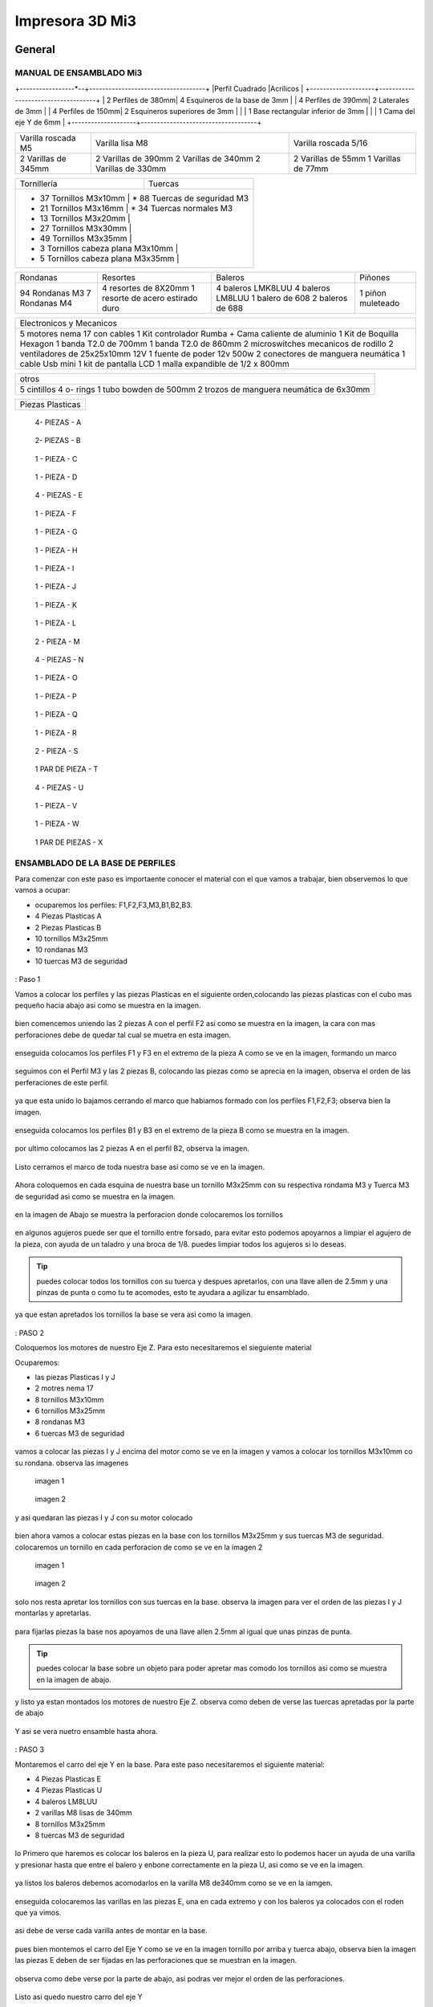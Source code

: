 **********************
Impresora 3D Mi3
**********************

General
==================

MANUAL DE ENSAMBLADO Mi3
-------------------------

+-----------------*--+------------------------------------+
|Perfil Cuadrado     |Acrílicos                           |
+--------------------+------------------------------------+
| 2 Perfiles de 380mm| 4 Esquineros de la base de 3mm     |
| 4 Perfiles de 390mm| 2 Laterales de 3mm                 |
| 4 Perfiles de 150mm| 2 Esquineros superiores de 3mm     |
|                    | 1 Base rectangular inferior de 3mm |
|                    | 1 Cama del eje Y de 6mm            |
+--------------------+------------------------------------+

+--------------------+--------------------+---------------------+
|Varilla roscada M5  | Varilla lisa M8    | Varilla roscada 5/16|
+--------------------+--------------------+---------------------+
|                    | 2 Varillas de 390mm| 2 Varillas de 55mm  |
| 2 Varillas de 345mm| 2 Varillas de 340mm| 1 Varillas de 77mm  |
|                    | 2 Varillas de 330mm|                     |
+--------------------+--------------------+---------------------+

+-------------------------------------+-----------------------------+
|Tornillería                          | Tuercas                     |
+-------------------------------------+-----------------------------+
| * 37 Tornillos M3x10mm              | * 88 Tuercas de seguridad M3|
| * 21 Tornillos M3x16mm              | * 34 Tuercas normales M3    |
| * 13 Tornillos M3x20mm              |                             |
| * 27 Tornillos M3x30mm              |                             |
| * 49 Tornillos M3x35mm              |                             |
| * 3  Tornillos cabeza plana M3x10mm |                             |
| * 5  Tornillos cabeza plana M3x35mm |                             |
+-----------------------------------+-------------------------------+

+--------------+--------------------------------+-----------------+---------+
|Rondanas      |Resortes                        |Baleros          |Piñones  |
+--------------+--------------------------------+-----------------+---------+
|94 Rondanas M3|4 resortes de 8X20mm            |4 baleros LMK8LUU|1 piñon  |
|7 Rondanas M4 |1 resorte de acero estirado duro|4 baleros LM8LUU |muleteado|
|              |                                |1 balero de 608  |         |
|              |                                |2 baleros de 688 |         |
+--------------+--------------------------------+-----------------+---------+

+----------------------------------------------------+
|Electronicos y Mecanicos                            |
+----------------------------------------------------+
|5 motores nema 17 con cables                        |
|1 Kit controlador Rumba + Cama caliente de aluminio |
|1 Kit de Boquilla Hexagon                           |
|1 banda T2.0 de 700mm                               |
|1 banda T2.0 de 860mm                               |
|2 microswitches mecanicos de rodillo                |
|2 ventiladores de 25x25x10mm 12V                    |
|1 fuente de poder  12v 500w                         |
|2 conectores de manguera neumática                  |
|1 cable Usb mini                                    |
|1 kit de pantalla LCD                               |
|1 malla expandible de 1/2 x 800mm                   |
+----------------------------------------------------+

+-----------------------------------------+
|otros                                    |
+-----------------------------------------+
|5 cintillos                              |
|4 o- rings                               |
|1 tubo bowden de 500mm                   |
|2 trozos de manguera neumática de 6x30mm |
+-----------------------------------------+

+----------------+
|Piezas Plasticas|
+----------------+

.. figure:: /imagenes/mi3/check/pp1.png


          4- PIEZAS - A


.. figure:: /imagenes/mi3/check/pp2.png

          2- PIEZAS - B


.. figure:: /imagenes/mi3/check/pp3.png


          1 - PIEZA - C


.. figure:: /imagenes/mi3/check/pp4.png

          1 - PIEZA - D


.. figure:: /imagenes/mi3/check/pp5.png


          4 - PIEZAS - E


.. figure:: /imagenes/mi3/check/pp6.png


          1 -  PIEZA - F


.. figure:: /imagenes/mi3/check/pp7.png

          1 - PIEZA - G


.. figure:: /imagenes/mi3/check/pp8.png


          1 - PIEZA - H


.. figure:: /imagenes/mi3/check/pp9.png


          1 - PIEZA - I


.. figure:: /imagenes/mi3/check/pp10.png


          1 - PIEZA - J


.. figure:: /imagenes/mi3/check/pp11.png


          1 - PIEZA - K


.. figure:: /imagenes/mi3/check/pp12.png


          1 - PIEZA - L


.. figure:: /imagenes/mi3/check/pp13.png


          2 - PIEZA - M


.. figure:: /imagenes/mi3/check/pp14.png


          4 - PIEZAS - N


.. figure:: /imagenes/mi3/check/pp15.png


          1 - PIEZA - O


.. figure:: /imagenes/mi3/check/pp16.png


          1 - PIEZA - P


.. figure:: /imagenes/mi3/check/pp17.png


          1 - PIEZA - Q


.. figure:: /imagenes/mi3/check/pp18.png

          1 - PIEZA - R


.. figure:: /imagenes/mi3/check/pp19.png


          2 - PIEZA - S


.. figure:: /imagenes/mi3/check/pp20.png


          1 PAR DE PIEZA - T


.. figure:: /imagenes/mi3/check/pp21.png


          4 - PIEZAS - U


.. figure:: /imagenes/mi3/check/pp22.png


          1 - PIEZA - V


.. figure:: /imagenes/mi3/check/pp23.png


          1 - PIEZA - W


.. figure:: /imagenes/mi3/check/pp24.png


          1 PAR DE PIEZAS - X

ENSAMBLADO DE LA BASE DE PERFILES
-----------------------------------

Para comenzar con este paso es importaente conocer el material con el que vamos a trabajar, bien observemos lo que vamos a ocupar:

* ocuparemos los perfiles: F1,F2,F3,M3,B1,B2,B3.
* 4 Piezas Plasticas A
* 2 Piezas Plasticas B
* 10 tornillos M3x25mm
* 10 rondanas M3
* 10 tuercas M3 de seguridad

.. figure:: /imagenes/mi3/ensamblado/nmi1.JPG

: Paso 1

Vamos a colocar los perfiles y las piezas Plasticas en el siguiente orden,colocando las piezas plasticas con el cubo mas pequeño hacia abajo asi como se muestra en la imagen.

.. figure:: /imagenes/mi3/ensamblado/nmi2.JPG

bien comencemos uniendo las 2 piezas A con el perfil F2 asi como se muestra en la imagen, la cara con mas perforaciones debe de quedar tal cual se muetra en esta imagen.

.. figure:: /imagenes/mi3/ensamblado/nmi3.JPG

enseguida colocamos los perfiles F1 y F3 en el extremo de la pieza A como se ve en la imagen, formando un marco

.. figure:: /imagenes/mi3/ensamblado/nmi4.JPG

seguimos con el Perfil M3 y las 2 piezas B, colocando las piezas como se aprecia en la imagen, observa el orden de las perferaciones de este perfil.

.. figure:: /imagenes/mi3/ensamblado/nmi5.JPG

ya que esta unido lo bajamos cerrando el marco que habiamos formado con los perfiles F1,F2,F3; observa bien la imagen.

.. figure:: /imagenes/mi3/ensamblado/nmi6.JPG

enseguida colocamos los perfiles B1 y B3 en el extremo de la pieza B como se muestra en la imagen.

.. figure:: /imagenes/mi3/ensamblado/nmi7.JPG

por ultimo colocamos las 2 piezas A en el perfil B2, observa la imagen.

.. figure:: /imagenes/mi3/ensamblado/nmi8.JPG

Listo cerramos el marco de toda nuestra base asi como se ve en la imagen.

.. figure:: /imagenes/mi3/ensamblado/nmi9.JPG

Ahora coloquemos en cada esquina de nuestra base un tornillo M3x25mm con su respectiva rondama M3 y Tuerca M3 de seguridad asi como se muestra en la imagen.

.. figure:: /imagenes/mi3/ensamblado/nmi10.JPG

en la imagen de Abajo se muestra la perforacion donde colocaremos los tornillos

.. figure:: /imagenes/mi3/ensamblado/nmi11.JPG

en algunos agujeros puede ser que el tornillo entre forsado, para evitar esto podemos apoyarnos a limpiar el agujero de la pieza, con ayuda de un taladro y una broca de 1/8.
puedes limpiar todos los agujeros si lo deseas.

.. figure:: /imagenes/mi3/ensamblado/nmi12.JPG

.. tip::
    puedes colocar todos los tornillos con su tuerca y despues apretarlos, con una llave allen de 2.5mm y una pinzas de punta o como tu te acomodes,
    esto te ayudara a agilizar tu ensamblado.

ya que estan apretados los tornillos  la base se vera asi como la imagen.

.. figure:: /imagenes/mi3/ensamblado/nmi13.JPG

: PASO 2

Coloquemos los motores de nuestro Eje Z. Para esto necesitaremos el sieguiente material

Ocuparemos:

* las piezas Plasticas I y J
* 2 motres nema 17
* 8 tornillos M3x10mm
* 6 tornillos M3x25mm
* 8 rondanas M3
* 6 tuercas M3 de seguridad

.. figure:: /imagenes/mi3/ensamblado/nmi14.JPG

vamos a colocar las piezas I y J encima del motor como se ve en la imagen y vamos a colocar los tornillos M3x10mm co su rondana. observa las imagenes

.. figure:: /imagenes/mi3/ensamblado/nmi15.JPG

                imagen 1

.. figure:: /imagenes/mi3/ensamblado/nmi16.JPG

                imagen 2

y asi quedaran las piezas I y J con su motor colocado

.. figure:: /imagenes/mi3/ensamblado/nmi17.JPG

bien ahora vamos a colocar estas piezas en la base con los tornillos M3x25mm y sus tuercas M3 de seguridad.
colocaremos un tornillo en cada perforacion de como se ve en la imagen 2

.. figure:: /imagenes/mi3/ensamblado/nmi18.JPG

                    imagen 1

.. figure:: /imagenes/mi3/ensamblado/nmi19.JPG

                     imagen 2

solo nos resta apretar los tornillos con sus tuercas en la base. observa la imagen para ver el orden de las piezas I y J montarlas y apretarlas.

.. figure:: /imagenes/mi3/ensamblado/nmi20.JPG

para fijarlas piezas  la base nos apoyamos de una llave allen 2.5mm al igual que unas pinzas de punta.

.. figure:: /imagenes/mi3/ensamblado/nmi21.JPG

.. tip::
    puedes colocar la base sobre un objeto para poder apretar mas comodo los tornillos asi como se muestra en la imagen de abajo.

.. figure:: /imagenes/mi3/ensamblado/nmi22.JPG

y listo ya estan montados los motores de nuestro Eje Z. observa como deben de verse las tuercas apretadas por la parte de abajo

.. figure:: /imagenes/mi3/ensamblado/nmi23.JPG

Y asi se vera nuetro ensamble hasta ahora.

.. figure:: /imagenes/mi3/ensamblado/nmi24.JPG

: PASO 3

Montaremos el carro del eje Y en la base. Para este paso necesitaremos el siguiente material:

* 4 Piezas Plasticas E
* 4 Piezas Plasticas U
* 4 baleros LM8LUU
* 2 varillas M8 lisas de 340mm
* 8 tornillos M3x25mm
* 8 tuercas M3 de seguridad

.. figure:: /imagenes/mi3/ensamblado/nmi25.JPG

lo Primero que haremos es colocar los baleros en la pieza U, para realizar esto lo podemos hacer un ayuda de una varilla y presionar hasta que entre el balero y enbone correctamente en la pieza U, asi como se ve en la imagen.

.. figure:: /imagenes/mi3/ensamblado/nmi26.JPG

ya listos los baleros debemos acomodarlos en la varilla M8 de340mm como se ve en la iamgen.

.. figure:: /imagenes/mi3/ensamblado/nmi27.JPG

enseguida colocaremos las varillas en las piezas E, una en cada extremo y con los baleros ya colocados con el roden que ya vimos.

.. figure:: /imagenes/mi3/ensamblado/nmi28.JPG

asi debe de verse cada varilla antes de montar en la base.

.. figure:: /imagenes/mi3/ensamblado/nmi29.JPG

pues bien montemos el carro del Eje Y como se ve en la imagen tornillo por arriba y tuerca abajo, observa bien la imagen las piezas E deben de ser fijadas en las perforaciones que se muestran en la imagen.

.. figure:: /imagenes/mi3/ensamblado/nmi30.JPG

observa como debe verse por la parte de abajo, asi podras ver mejor el orden de las perforaciones.

.. figure:: /imagenes/mi3/ensamblado/nmi32.JPG

Listo asi quedo nuestro carro del eje Y

.. figure:: /imagenes/mi3/ensamblado/nmi31.JPG


Durante el montaje de tu impresora Mi3, haremos referencia a la posición de las piezas siguiendo este esquema para colocarlas correctamente.


Además, se identificará cada perfil de la forma siguiente.



.. figure:: /imagenes/mi3/i2.png




PARTE UNO ENSAMBLADO DE LA ESTRUCTURA
---------------------------------------


+----------------+
|Paso 1          |
+----------------+


material que se ocuṕara en el preceso.


* 16 tornillos M3x25mm
* 16 tuercas M3 de seguridad
* 16 rondanas M3
* 6 perfiles de aluminio de 20x20x380mm (F2,M1,M2,M3,M4 y B2.)
* 4 perfiles de Aluminio de 20x20x150mm (F1,F3,B1,B3.)
* 4 piezas PLasticas A
* 2 piezas plasticas B
* 1 pieza plastica c1
* 1 pieza plastica C2



.. figure:: /imagenes/mi3/i4.png


Para el ensamble de la estructura de tú impresora Mi3 primero se procede a
preparar las piezas impresas que la componen, mediante una lima se limpian las
imperfecciones que puedan contener.




El siguiente procedimiento es ensamblar la base, por lo cual se unirán los perfiles
F2, F3, B3, B2, B1, F1 y M3 con las uniones plásticas en el siguiente orden.
Comenzamos con ensamblar las uniones plásticas centrales en el perfil M3.



.. figure:: /imagenes/mi3/i5.png



Teniendo la precaución de que la parte más pequeña de la unión plástica central
quede hacia abajo y las perforaciones del perfil orientadas hacia arriba.


.. figure:: /imagenes/mi3/i6.png
                        :width: 500px


.. figure:: /imagenes/mi3/i7.png
                       :width: 500px


.. figure:: /imagenes/mi3/i8.png
                         :width: 500px


En caso de que surja dificultad al momento de ensamblar la pieza plástica con su
respectivo perfil se puede apoyar como se muestra a continuación para aplicar
presión hacia abajo, en caso de requerirlo se puede auxiliar en dar pequeños
golpes en la parte superior del perfil, de preferencia con un martillo de goma.
(imagen 3)



.. figure:: /imagenes/mi3/i9.png
                :width: 1000px


Se mete la pieza en el perfil hasta que tope, y además que los orificios del perfil
tanto como el de la pieza plástica coincidan.



.. figure:: /imagenes/mi3/i10.png
                    :width: 1000px



Se hace esto en ambos lados del perfil M3 dejando por el momento este
ensamble.



.. figure:: /imagenes/mi3/i11.png
                  :width: 1000px




Después se procede a ensamblar las uniones de las esquinas en el perfil F2


.. figure:: /imagenes/mi3/i12.png
                  :width: 1000px



Teniendo la precaución de que la parte más pequeña de la unión plástica de la
esquina quede hacia abajo y el lado con mayor número de perforaciones en el
perfil queden orientadas hacia arriba.


.. figure:: /imagenes/mi3/i13.png
                  :width: 1000px




Después se unen los perfiles F1 y F3 al ensamble anterior tomando en cuenta que
el perfil F1 debe quedar al lado derecho y en consecuente el perfil F3 en el
izquierdo, esto basándose en el sistema de referencia mostrado al comienzo.


.. figure:: /imagenes/mi3/i14.png
                  :width: 1000px



.. NOTE::
   Cuidando que al ensamblar el perfil se debe observar que el lado que solo
   contenga una perforación será orientado hacia arriba.





.. figure:: /imagenes/mi3/i15.png


Se realiza el paso anterior en ambos lados del perfil F2.



.. figure:: /imagenes/mi3/i16.png
                  :width: 1000px


Resultando un ensamble de arco como se muestra a continuación.


.. figure:: /imagenes/mi3/i17.png
                  :width: 1000px


Siguiendo los pasos anteriores toca realizar el ensamble con los perfiles B1, B2 y
B3.


.. figure:: /imagenes/mi3/i18.png
                  :width: 1000px


.. figure:: /imagenes/mi3/i19.png
                      :width: 500px


.. figure:: /imagenes/mi3/i20.png
                        :width: 500px


.. figure:: /imagenes/mi3/i21.png
                        :width: 500px


.. figure:: /imagenes/mi3/i22.png
                        :width: 500px


Obtenido dos ensambles de arco similares.


.. figure:: /imagenes/mi3/i23.png
                  :width: 1000px


Después se procede a unir estos ensambles resultantes con el primer armado del
perfil M3 que se realizó al principio.


.. figure:: /imagenes/mi3/i24.png
                  :width: 1000px


Al unir los ensambles con la unión central plástica, se debe tener cuidado que la
parte más pequeña quede hacia abajo en ambos lados de los ensambles.


.. figure:: /imagenes/mi3/i25.png
                  :width: 1000px


Al unir los arcos al perfil central se debe observar que los perfiles a unir deben
tener la cara con dos perforaciones con vista a los laterales, y uno de ellos debe
coincidir con el orificio de la unión central.


.. figure:: /imagenes/mi3/i26.png
                      :width: 500px


.. figure:: /imagenes/mi3/i27.png
                        :width: 500px

Algunos casos será necesario aplicar una fuerza relativamente grande para poder
juntar a tope los dos elementos a unir.



.. figure:: /imagenes/mi3/i28.png
                  :width: 500px


Aquí se muestra terminada la base de perfiles de la estructura de la impresora.


.. figure:: /imagenes/mi3/i29.png
                  :width: 500px


Ahora se procede a ensamblar el soporte superior de la estructura usando los
perfiles Mi1, M2 y M4 quedando el armado respectivamente derecha, superior e
izquierda; y uniéndolos con los soportes superiores plásticos.


.. figure:: /imagenes/mi3/i30.png
                  :width: 500px

Acoplando en primera instancia los perfiles laterales M1 y M4 en las uniones
superiores plásticas.


.. figure:: /imagenes/mi3/i31.png
                  :width: 500px


.. figure:: /imagenes/mi3/i32.png
                  :width: 500px


Y después se acoplará el perfil superior central M2 a los ensambles anteriores.


.. figure:: /imagenes/mi3/i33.png
                  :width: 500px


.. figure:: /imagenes/mi3/i34.png
                 :width: 500px

Cuidando que los oficios de los perfiles coincidan con los de las uniones
superiores.


.. figure:: /imagenes/mi3/i35.png
                 :width: 500px

Además, en base al sistema de referencia, las bases que tienen las uniones
superiores deben de quedar orientadas hacia la parte posterior de la impresora.


.. figure:: /imagenes/mi3/i36.png
                 :width: 500px


.. NOTE::
   Los perfiles M1 y M4 deben estar orientados con el mayor número de
   perforaciones hacia los laterales derecha e izquierda basándose al sistema de
   referencia.



.. figure:: /imagenes/mi3/i37.png
                 :width: 500px


Una vez se tenga armado el arco superior, se procede a ensamblarlo en la parte
central de la base de perfiles.


.. figure:: /imagenes/mi3/i38.png
                 :width: 500px


Cuidado que las bases superiores quedan hacia la parte posterior de la estructura
ensamblada.


.. figure:: /imagenes/mi3/i39.png
                 :width: 500px


Una vez ensamblada, se procede a atornillar los perfiles con las uniones plásticas
usando tornillos M3X25 con sus respectivas tuercas de seguridad y rondanas.


.. figure:: /imagenes/mi3/i40.png
                 :width: 500px


Para apretar la tornillería se recomienda usar desarmador y pinzas de punta y/o
mecánicas.


.. figure:: /imagenes/mi3/i41.png
                 :width: 500px

En la parte inferior de la estructura solo se atornillará por el momento en donde se
indica en la imagen siguiente.


.. figure:: /imagenes/mi3/i42.png
                 :width: 500px


De la parte central solo se atornillará con los dos tornillos que se muestran a
continuación por ambos lados.


.. figure:: /imagenes/mi3/i43.png
                 :width: 500px


.. figure:: /imagenes/mi3/i44.png
                :width: 500px



Mientras que en las esquinas se atornillara como se muestra a continuación.


.. figure:: /imagenes/mi3/i45.png
                      :width: 500px


.. figure:: /imagenes/mi3/i46.png
                        :width: 500px


.. figure:: /imagenes/mi3/i47.png
                      :width: 500px


.. figure:: /imagenes/mi3/i48.png
                        :width: 500px


En la parte superior de la estructura, por el momento solamente será atornillado el
perfil M2 en ambos lados como se muestra a continuación.


.. figure:: /imagenes/mi3/i49.png
                   :width: 500px


Dejando libre el orificio inferior.


.. figure:: /imagenes/mi3/i50.png
                   :width: 500px


Finalizando el ensamblaje de la estructura resultando como se aprecia en la
siguiente imagen.


.. figure:: /imagenes/mi3/i51.png
                   :width: 2000px



+------+
|PASO 2|
+------+


ENSAMBLADO DEL EJE Y.
----------------------


.. figure:: /imagenes/mi3/i52.png


Material que se ocuprá en el Proceso


* 11 tornillos M3x30mm
* 8 tornillos M3x20mm
* 4 tornillos M3x25mm
* 4 tornillos M3x10mm
* 2 tornillos cabeza plana M3x10mm
* 4 tornillos cabeza plana M3x35mm
* 27 tuercas M3 de seguridad
* 2 tuercas M3
* 2 tuercas 5/16
* 27 rondanas M3
* 4 piezas plasticas D
* 1 pieza plastica E
* 1 pieza Plastica F
* 4 piezas plasticas K
* 1 pieza plastica I
* 2 piezas plasticas j
* 1 pieza plastica Q
* 1 motor nema + cable
* 1 polea gt2
* 1 balero 608
* 4 baleros LM8LUU
* 1 cama caliente MK3
* 1 banda T2 de 86mm
* 2 varillas M8x 390mm
* 4 resortes de 6.5x15mm




.. figure:: /imagenes/mi3/i53.png
                   :width: 2000px


En este paso el siguiente procedimiento es ensamblar el eje Y, el cual consta de la
cama caliente donde se va depositando el material fundido y se forma la pieza a
imprimir.
Para comenzar, se preparan los carros que mueven la cama, lo cual es empotrar
el cojinete lineal LM8LUU en su respectiva base plástica, para ello nos
ayudaremos de la varilla del eje Y que usaremos también más adelante.



.. figure:: /imagenes/mi3/i54.png
                   :width: 2000px


Tomamos la varilla para alinear el cojinete y con los pulgares lo presionamos para
empotrarlo en la base.

.. figure:: /imagenes/mi3/i55.png
                   :width: 2000px

Una vez fijo el cojinete en la base nos asegurándonos que también quede lo más
lineal y derecho posible.



.. figure:: /imagenes/mi3/i56.png
              :width: 2000px


.. figure:: /imagenes/mi3/i57.png
                :width: 2000px

Realizando este mismo procedimiento para los cuatro carros que componen la
base de la cama caliente.



.. figure:: /imagenes/mi3/i58.png
                :width: 2000px

Ahora tomamos la base acrílica de la cama caliente, y si aún tiene la calcomanía
protectora se procede a quitársela.


.. figure:: /imagenes/mi3/i59.png
                :width: 2000px


Una vez preparados los carros de la base, se procede a fijarlos en el acrílico.


.. figure:: /imagenes/mi3/i60.png
                :width: 2000px


Haciendo coincidir los orificios de los carros con las perforaciones de la base
acrílica.


.. figure:: /imagenes/mi3/i61.png
                :width: 2000px


Luego se les coloca sus tornillos M3X20 con sus respectivas tuerca y rondanas
M3.


.. figure:: /imagenes/mi3/i62.png
                :width: 2000px


Dejando los carros por el momento flojos.


.. figure:: /imagenes/mi3/i63.png
                :width: 2000px


Cuando se pongan los carros, asegurarse que la parte curva de las piezas
plásticas se orienten hacia el centro, dejando la cara plana hacia afuera.
Una vez hecho esto se inserta una varilla del eje Y como se muestra, asegurándose de que
se deslice libremente.


.. figure:: /imagenes/mi3/i64.png
                :width: 2000px

Cuando se asegure de que la varilla no se atora y se deslice fácil, se aprietan los
tornillos para fijar los carros permanentemente.


.. figure:: /imagenes/mi3/i65.png
                :width: 2000px


En caso de observar que la varilla no se desliza adecuadamente se afloja de
nuevo solo un tornillo por carro y se acomodan hasta cumplir con el objetivo, una
vez hecho se aprietan de nuevo. Se repiten estos pasos para los otros carros
sobrantes.



.. figure:: /imagenes/mi3/i66.png
                :width: 2000px

Una vez estén fijos todos los carros, se monta la base central la cual sujeta la
banda del eje Y.


.. figure:: /imagenes/mi3/i67.png
                :width: 2000px


Primero se insertan los tornillos M3X25 con sus rondanas M3 en las prensas de la
banda.


.. figure:: /imagenes/mi3/i68.png
                :width: 2000px

Luego se coloca un extremo de la banda entre la prensa y la base.


.. figure:: /imagenes/mi3/i69.png
                :width: 2000px


Y se inserta el ensamble en la base acrílica guiándose por los orificios.


.. figure:: /imagenes/mi3/i70.png
                :width: 2000px


Se roscan las tuercas de seguridad M3 al otro lado de la base acrílica.


.. figure:: /imagenes/mi3/i71.png
                :width: 2000px


Por el momento solo se pondrá solo una prensa.


.. figure:: /imagenes/mi3/i72.png
                :width: 2000px


Y se aprietan los tornillos para fijar el ensamble de la banda y prensarla entre la
prensa y la base.


.. figure:: /imagenes/mi3/i73.png
                :width: 2000px


Ahora se ensamblarán las bases que sostienen todo el sistema del eje Y de la
cama caliente.


.. figure:: /imagenes/mi3/i74.png
                :width: 2000px


Primero se ubicarán dos de las bases en el perfil F2, observando que se dejó un
orificio a los laterales y cuatro en el centro, además de que las bases están
orientadas con el agujero de las varillas hacia uno, viendo la impresora desde la
parte posterior de la impresora guiándonos por el sistema de referencia.


.. figure:: /imagenes/mi3/i75.png
                :width: 2000px


A continuación, se puede observar con más detalle el sentido que deben tener las
bases.


.. figure:: /imagenes/mi3/i76.png
                :width: 2000px


Cuando se tenga bien confirmada la posición y orientación de las bases en el perfil
F2, se atornillarán al mismo con tornillos M3X30 y sus respectivas rondanas M3,
por lo que se recomienda “acostar” las estructura quedando el perfil verticalmente,
esto para facilitar el proceso.


.. figure:: /imagenes/mi3/i77.png
                :width: 2000px


Por el momento solo se atornillarán dos bases, dejando las otras dos para un paso
más adelante.


.. figure:: /imagenes/mi3/i78.png
                :width: 2000px


Ahora se reúnen los componentes del tensor para la banda del eje Y.


.. figure:: /imagenes/mi3/i79.png
                :width: 2000px


Comenzando por preparar el tensor de banda, con unas pinzas se agarra una
tuerca M3 de una de sus esquinas y se posiciona en una de las hendiduras que
tiene la pieza cuidando que dos de las caras laterales planas de la tuerca entren
paralelas a la pieza.


.. figure:: /imagenes/mi3/i80.png
                :width: 2000px


Una vez que empiece a entrar.


.. figure:: /imagenes/mi3/i81.png
                :width: 2000px


Con la punta de las pinzas se presiona la tuerca hasta que entre por completo.


.. figure:: /imagenes/mi3/i82.png
                :width: 2000px

.. figure:: /imagenes/mi3/i83.png
                :width: 2000px


En caso de ser necesario, con un clemero se acomoda la tuerca dándole
pequeños golpecitos para lograr que los orificios coincidan.


.. figure:: /imagenes/mi3/i84.png
                :width: 2000px


.. figure:: /imagenes/mi3/i85.png
                :width: 2000px

Ahora se toma la base del tensor, la cual sostiene la pieza tensora, el cojinete, el
eje y la respectiva banda.


.. figure:: /imagenes/mi3/i86.png
                :width: 2000px


Y se monta el tensor sobre la base.


.. figure:: /imagenes/mi3/i87.png
                :width: 2000px


Ahora se inserta el eje roscado sin atravesar las dos piezas, solo llegado hasta
donde se muestra.


.. figure:: /imagenes/mi3/i88.png
                :width: 2000px


Se toma el cojinete y se inserta entre las piezas plásticas.


.. figure:: /imagenes/mi3/i89.png
                :width: 2000px


Y se atraviesa todo el conjunto con el eje roscado.


.. figure:: /imagenes/mi3/i90.png
                :width: 2000px


Observando que el achaflanado (cara inclinada) del tensor quede hacia arriba
como se indica.


.. figure:: /imagenes/mi3/i91.png
                :width: 2000px


Enseguida se insertan los tornillos M3X10 de cara plana en los orificios del tensor
y solamente se allegan sin apretar. Estos tornillos son los que nos ayudaran a
tensar la banda del eje Y cuando sea necesario.


.. figure:: /imagenes/mi3/i92.png
                :width: 2000px


Después se monta sobre el perfil F2 ubicándolo en las dos perforaciones del
centro y se procede a atornillar.


.. figure:: /imagenes/mi3/i93.png
                :width: 2000px


Para atornillar el sistema del tensor para la banda del eje Y, es recomendable
mover hacia un lado el eje roscado sin sacarlo completamente, quedando su cara
lateral al ras del tensor.


.. figure:: /imagenes/mi3/i94.png
                :width: 2000px


Para así poder colocar el tornillo M3X30 con sus rondanas M3 con facilidad y
poder apretarlo con las herramientas indicadas.


.. figure:: /imagenes/mi3/i95.png
                :width: 2000px


Realizando este paso para ambos tornillos y finalizando con regresar al eje
roscado a su posición original.


.. figure:: /imagenes/mi3/i96.png
                :width: 2000px

Una vez estén las bases y el tensor fijos en el perfil F2, se procede a colocar la
base de la cama.


.. figure:: /imagenes/mi3/i97.png
                :width: 2000px


Para este paso, se toman las dos bases restantes que anteriormente no se habían
usado y se les inserta la varilla del eje Y a cada uno.


.. figure:: /imagenes/mi3/i98.png
                :width: 2000px


Una vez que cada varilla tenga su respectiva base, se deslizaran en los carros de
la base acrílica.


.. figure:: /imagenes/mi3/i99.png
                :width: 2000px

.. figure:: /imagenes/mi3/i100.png
                :width: 2000px

Cuando ambas varillas estén colocadas, se girará la base 180°, con los pulgares
detendremos el acrílico y con los dedos sobrantes, las varillas para que ningún
elemento se deslice al momento de trasladar el sistema.


.. figure:: /imagenes/mi3/i101.png
                :width: 2000px


Se procederá a colocar el sistema de la cama en la estructura, de tal forma que los
extremos de las varillas que no tienen bases entren en las que ya estén fijas, y las
bases que no están atornilladas se ubiquen en sus respectivos orificios del perfil
B2.


.. figure:: /imagenes/mi3/i102.png
                :width: 2000px


Inserción de las varillas en las bases ya previamente fijas.


.. figure:: /imagenes/mi3/i103.png
                :width: 2000px


Se ubican las bases que no se habían atornillado en sus respectivos orificios.


.. figure:: /imagenes/mi3/i104.png
                :width: 2000px


Cuando las bases del perfil B2 estén ubicadas correctamente, se procede a
atornillarlas con tornillos M3X30 y sus rondanas M3, fijando definitivamente la
base de la cama cliente con tuerca de seguridad M3.


.. figure:: /imagenes/mi3/i105.png
                :width: 2000px


Ahora se toma el extremo de la banda que no está fijo a la base, y se pasa por la
parte superior del cojinete ubicado en el tensor.


.. figure:: /imagenes/mi3/i106.png
                :width: 2000px


Y de nuevo se inserta por la parte inferior, de tal forma que la banda este
“abrazando” al cojinete.


.. figure:: /imagenes/mi3/i107.png
                :width: 2000px


Por ahora se deja el extremo de la banda libre, y se empieza a preparar el motor
que moverá el eje Y.


.. figure:: /imagenes/mi3/i108.png
                :width: 2000px

Para ello se colocará el motor con su conexión hacia la lateral izquierda viéndolo
desde el eje, como se muestra.


.. figure:: /imagenes/mi3/i109.png
                :width: 2000px


Y se le montara la base que lo mantiene fijo en el perfil B2.


.. figure:: /imagenes/mi3/i110.png
                :width: 2000px


Se atornilla con tornillos M3X10 la base en el motor.


.. figure:: /imagenes/mi3/i111.png
                :width: 2000px


Y en el orificio que tiene en el soporte izquierdo se le coloca una tuerca de
seguridad.


.. figure:: /imagenes/mi3/i112.png
                :width: 2000px


Ayudándonos de las pinzas para presionar la tuerca.


.. figure:: /imagenes/mi3/i113.png
                :width: 2000px

Y empotrarla de manera correcta.


.. figure:: /imagenes/mi3/i114.png
                :width: 2000px


Ahora se monta el conjunto sobre el perfil B2, insertándole un tornillo M3X30 y su
rondana M3.


.. figure:: /imagenes/mi3/i115.png
                :width: 2000px


Se atornilla la base que sostiene al motor y se aprieta hasta que no se mueva.


.. figure:: /imagenes/mi3/i116.png
                :width: 2000px


Una vez fijo el motor del eje Y, se le acopla una polea para mover la banda,
teniendo en cuenta que uno de los opresores debe quedar sobre la cara pana del
eje del motor, y luego se aprietan ambos opresores.


.. figure:: /imagenes/mi3/i117.png
                :width: 2000px


.. figure:: /imagenes/mi3/i118.png
                :width: 2000px


Ahora que se tienen listos los componentes que mueven la banda del eje Y, se
procede a fijarla, para ello por comodidad se recomienda acostar la estructura de
lado como se muestra, y tomamos el extremo suelto de la banda.


.. figure:: /imagenes/mi3/i119.png
                :width: 2000px


Como se puede apreciar, se pasa la banda por la polea del motor del eje Y.


.. figure:: /imagenes/mi3/i120.png
                :width: 2000px

Y se posiciona la punta de la banda entre la base de las prensas y las mismas
prensas.


.. figure:: /imagenes/mi3/i121.png
                :width: 2000px


Ahora, se le insertan los tornillos M3X25 y sus rondanas M3 a las prensas, y con
un desarmador se jala la banda sin aflojarla.

.. figure:: /imagenes/mi3/i122.png
                :width: 2000px


.. figure:: /imagenes/mi3/i123.png
                :width: 2000px


Ahora, para el siguiente paso, se recomienda para más comodidad y simplicidad,
ayuda extra, mientras una persona detiene la estructura y con unas pinzas jala la
banda sin dejar de tensarla, otra, con un desarmador y otras pinzas aprieta los
tornillos de las prensas, para así fijar por completo la banda del eje Y.


.. figure:: /imagenes/mi3/i124.png
                :width: 2000px


Una vez que la banda del eje Y quede completamente fija, se procede a tensarla.
Para ello nos ubicamos donde se encuentra el tensor del eje Y.


.. figure:: /imagenes/mi3/i125.png
                :width: 2000px


Una vez se ubique el tensor, se apretarán los torillos frontales de la pieza.

.. figure:: /imagenes/mi3/i126.png
                :width: 2000px

Hasta llegar a una tensión favorable, checando la rigidez de la banda con los
dedos.


.. figure:: /imagenes/mi3/i127.png
                :width: 2000px


Cuando se tenga la base de acrílica montada sobre la estructura, se prosigue a
montar la cama caliente sobre la mencionada base.


.. figure:: /imagenes/mi3/i128.png
                :width: 2000px


Se comienza con tomar la cama caliente ya prepara con su respectiva termo
resistencia y su cable de alimentación, y se le insertan los tornillos M3X35 de
cabeza plana en las cuatro esquinas.


.. figure:: /imagenes/mi3/i129.png
                :width: 2000px


.. figure:: /imagenes/mi3/i130.png
                :width: 2000px


Después se pone la cama con la cara plateada hacia abajo y con las puntas de los
torillos hacia arriba y se monta el tapete automotriz.


.. figure:: /imagenes/mi3/i131.png
                :width: 2000px


Después a cada esquina se le agrega una rondana M4


.. figure:: /imagenes/mi3/i132.png
                :width: 2000px


Y un muelle.


.. figure:: /imagenes/mi3/i133.png
                :width: 2000px


Enseguida se procede a montar la cama caliente en la base acrílica, pero antes se
recomienda poner un poco de cinta en cada tornillo, para cuando se manipule la
cama caliente estos no se salgan de sus orificios.


.. figure:: /imagenes/mi3/i134.png
                :width: 2000px


Después se ubica la cama caliente en la base de acrílico, haciendo coincidir los
tornillos con sus respectivos orificios cuidando que los cables de la cama queden
hacia atrás.


.. figure:: /imagenes/mi3/i135.png
                :width: 2000px


Una vez insertados los torillos, se les agrega su tuerca de seguridad M3.


.. figure:: /imagenes/mi3/i136.png
                :width: 2000px


Se le desprende la cinta a cada tornillo.


.. figure:: /imagenes/mi3/i137.png
                :width: 2000px


Y se enrosca el tornillo de tal forma que solo entre en la tuerca de seguridad,
apenas apretando el resorte.


.. figure:: /imagenes/mi3/i138.png
                :width: 2000px


.. figure:: /imagenes/mi3/i139.png
                :width: 2000px


Hasta aquí se finaliza el ensamblado del eje Y, resultado el sistema como se
muestra a continuación.


.. figure:: /imagenes/mi3/i140.png
                :width: 2000px




+-------+
|PASO 3 |
+-------+

ENSAMBLADO DEL EJE Z.
----------------------

Material que se ocupará en el proceso


* 16 tornillos M3x10mm
* 6 tornillos M3x25mm
* 3 tornillos M3x16mm
* 6 tuercas M3 de seguridad
* 8 tuercas M3
* 4 tuercas M5
* 2 tuercas 5/16
* 8 rondanas M3
* 2 varillas M8x390mm
* 2 varillas M5
* 2 trozos de manguera neumática
* 2 baleros lineales LMK8LUU
* 1 motor nema 17 + cable
* 1 polea gt2
* 1 pieza plastica G1
* 1 pieza plastica G2
* 1 pieza plastica L
* 1 pieza plastica M


.. figure:: /imagenes/mi3/i141.png
                :width: 2000px


En este paso primero se comienza preparando los motores del eje Z, se toma una
varilla roscada de 5 mm y se le monta un tramo de 30 mm de tubo neumático
dándole pequeños golpes hasta que la varilla entre a la mitad.


.. figure:: /imagenes/mi3/i142.png
                :width: 2000px


.. figure:: /imagenes/mi3/i143.png
              :width: 2000px


Ahora, con unas pinzas de punta, se introducen en la manguera neumática y se
abren un poco las pinzas rotando la manguera al mismo tiempo, esto para aflojar
un poco la entrada de la manguera.


.. figure:: /imagenes/mi3/i144.png
              :width: 2000px


Después, antes de que la manguera vuelva a su estado normal, se monta sobre el
eje del motor.


.. figure:: /imagenes/mi3/i145.png
              :width: 2000px


.. figure:: /imagenes/mi3/i146.png
                :width: 2000px


Realizando este proceso para ambos motores.


.. figure:: /imagenes/mi3/i147.png
                :width: 2000px


Después se les montara su base plástica cuidando que los conectores del motor,
queden hacia atrás de la pestaña que contiene solo un orificio para tornillo.


.. figure:: /imagenes/mi3/i148.png
                :width: 2000px


.. figure:: /imagenes/mi3/i149.png
                :width: 2000px


Después se les pondrá tornillería M3X10 con su rondana M3.


.. figure:: /imagenes/mi3/i150.png
                :width: 2000px

Y se aprietan los tornillos.


.. figure:: /imagenes/mi3/i151.png
                :width: 2000px

Resultando el ensamble de los motores como se muestra.


.. figure:: /imagenes/mi3/i152.png
                :width: 2000px

Una vez listos los motores del eje Z, se comienzan a ensamblar los carros del eje Z.


.. figure:: /imagenes/mi3/i153.png
                :width: 2000px


Primero se armará el carro que contiene el motor del eje X, comenzando con
preparar el mencionando motor poniéndole su polea.


.. figure:: /imagenes/mi3/i154.png
                :width: 2000px


Cuidando que uno de los opresores quede sobre la cara plana del eje del motor, y
se procede a apretarlos.


.. figure:: /imagenes/mi3/i155.png
                :width: 2000px


Cuando la polea esta lista, se monta el respectivo carro sobre el motor y se
atornilla con tornillos M3X16 fijándolo completamente.


.. figure:: /imagenes/mi3/i156.png
                :width: 2000px


Tres tornillos sujetando el carro en el motor.


.. figure:: /imagenes/mi3/i157.png
                :width: 2000px

Ahora, se toman dos tuercas M4, y con las pinzas se sujetan de una esquina, y
con sus lados planos en forma vertical se ubican en los orificios que se muestran.


.. figure:: /imagenes/mi3/i158.png
                :width: 2000px


Después con la punta de las pinzas se empujan.


.. figure:: /imagenes/mi3/i159.png
                :width: 2000px


Hasta que las tuercas entren por completo.


.. figure:: /imagenes/mi3/i160.png
                :width: 2000px


Realizando los mismo pasos anteriores, se aplican para insertar las tuercas M3 en
las ranuras del cojinete LM8KLUU que se muestran.


.. figure:: /imagenes/mi3/i161.png
                :width: 2000px


.. figure:: /imagenes/mi3/i162.png
                :width: 2000px


.. figure:: /imagenes/mi3/i163.png
                :width: 2000px


Cuando las cuatro tuercas M3 estén empotradas en el carro, se procede a
ensamblar el cojinete lineal LMK8LUU, donde se prepara poniendo los tornillos
M3X10 y dos Orings salteados.


.. figure:: /imagenes/mi3/i164.png
                :width: 2000px


.. figure:: /imagenes/mi3/i165.png
                :width: 2000px


Después se mete el cojinete lineal en el orificio del carro.


.. figure:: /imagenes/mi3/i166.png
                :width: 2000px

Y se atornilla.


.. figure:: /imagenes/mi3/i167.png
                :width: 2000px


Ahora se preparará el otro carro Z, el cual contiene una polea para la banda del
mismo eje.


.. figure:: /imagenes/mi3/i168.png
                :width: 2000px


Realizando los mismos pasos para el carro anterior, se ensambla el cojinete lineal
del otro carro Z.


.. figure:: /imagenes/mi3/i169.png
                :width: 2000px


De igual forma, se empotran las tuercas M4.


.. figure:: /imagenes/mi3/i170.png
                :width: 2000px


Una vez el carro tenga toda su tornillería y tuercas listas, se ensamblará la polea
del carro. Tomando el cojinete 688 entre las dos rondanas 5/16. como se muestra.


.. figure:: /imagenes/mi3/i171.png
                :width: 2000px

Una vez insertadas las piezas, se introduce el eje roscado atrabezando las
rondanas y el cojinete.


.. figure:: /imagenes/mi3/i172.png
                :width: 2000px


Y fijando el ensamble con dos tuercas 5/16


.. figure:: /imagenes/mi3/i173.png
                :width: 2000px

Cuando se tengan preparados los carros, se enroscarán las varillas roscadas en
las tuercas M4 insertadas previamente,


.. figure:: /imagenes/mi3/i174.png
                :width: 2000px


.. figure:: /imagenes/mi3/i175.png
                :width: 2000px


Dejando ambos carros a una altura media de las varillas.


.. figure:: /imagenes/mi3/i176.png
                :width: 2000px


Después, por la parte superior, se deslizarán las varillas del eje Z hasta topar
dentro de los orificios que se encuentran en las bases de los motores del mismo
eje.


.. figure:: /imagenes/mi3/i177.png
                :width: 2000px


.. figure:: /imagenes/mi3/i178.png
                :width: 2000px


Terminando de ensamblar el eje Z como se presenta a continuación.


.. figure:: /imagenes/mi3/i179.png
                :width: 2000px




+------+
|PASO 4|
+------+

ENSAMBLADO DEL EJE X.
----------------------


.. figure:: /imagenes/mi3/i180.png
                :width: 2000px


Material que se va a ocupar en el Proceso.


* 6 tornillos M3x25mm
* 11 tornillos M3x16mm
* 3 tornillos M3x30mm
* 12 tuercas M3
* 8 tuercas M3 de seguridad
* 1 tuerca M6
* 12 rondas M3
* 1 rondana M4
* 2 varillas M8 de 330mm
* 2 baleros lineales LMK8LUU
* 1 motor nema 17
* 1 kit de boquilla Hexagon de 3mm
* 2 ventiladores de 25x25mm de 12v
* 1 sensor inductivo
* 1 conector neumático
* 1 Banda t2 de 700mm
* 1 pieza plastica N
* 1 pieza plastica O
* 2 piezas P


.. figure:: /imagenes/mi3/i181.png
                :width: 2000px


Para este paso, primero se prepara el modulo del carro X ensamblando todos los
componentes mecánicos y electrónicos. Empezando primero por insertar un
tornillo M3X25 y su rondana M3 en el módulo frontal del carro en la parte inferior.


.. figure:: /imagenes/mi3/i182.png
                :width: 2000px


.. figure:: /imagenes/mi3/i183.png
                :width: 2000px


.. figure:: /imagenes/mi3/i184.png
                 :width: 2000px


Luego se preparará la parte posterior del carro X como se ha mostrado en los
pasos anteriores, ensamblando los cojinetes lineales LMK8LUU.




.. figure:: /imagenes/mi3/i185.png
          :width: 320px

          paso 1

.. figure:: /imagenes/mi3/i186.png
          :width: 320px

          paso 2

.. figure:: /imagenes/mi3/i187.png
          :width: 320px

          paso 3

.. figure:: /imagenes/mi3/i188.png
          :width: 320px

          paso 4

.. figure:: /imagenes/mi3/i189.png
          :width: 320px

          paso 5

.. figure:: /imagenes/mi3/i190.png
          :width: 320px

          paso 6


Una vez lista la parte posterior del carro, se continua por armar ahora la parte
frontal del mismo, comenzando por ensamblar la boquilla extrusora.
Teniendo en cuenta que los cables deben de salir por el recuadro del modulo.


.. figure:: /imagenes/mi3/i191.png
                 :width: 2000px

.. figure:: /imagenes/mi3/i192.png
                :width: 2000px


Después se ensambla el soporte de aluminio en la hendidura, cuidando que la
guía coincida con el cuello de la boquilla.



.. figure:: /imagenes/mi3/i193.png
                :width: 2000px


.. figure:: /imagenes/mi3/i194.png
                :width: 2000px


Después se insertan dos tornillos M3X20 con sus respectivas rondanas M3, sobre
el soporte de aluminio.


.. figure:: /imagenes/mi3/i195.png
                :width: 2000px


.. figure:: /imagenes/mi3/i196.png
                :width: 2000px


Y por debajo del mismo, se insertan tuercas de seguridad.


.. figure:: /imagenes/mi3/i197.png
                :width: 2000px

Para posteriormente, con ayuda de unas pinzas y desarmador, apretar bien la
pieza.


.. figure:: /imagenes/mi3/i198.png
                :width: 2000px


.. figure:: /imagenes/mi3/i199.png
                :width: 2000px


.. figure:: /imagenes/mi3/i200.png
                :width: 2000px


Después, por donde introdujimos la tuerca de seguridad para el soporte de
aluminio, se ensamblarán los ventiladores de 20X20 mm a cada lado del módulo.


.. figure:: /imagenes/mi3/i201.png
                :width: 2000px


Se les inserta tornillería M3X10.


.. figure:: /imagenes/mi3/i202.png
                :width: 2000px


Y se aprietan hasta fijar por completo los ventiladores.


.. figure:: /imagenes/mi3/i203.png
                :width: 2000px


.. figure:: /imagenes/mi3/i204.png
                 :width: 2000px


Quedando el ensamble con un ventilador para la punta de la boquilla, y el otro
para el disipador de la misma.


.. figure:: /imagenes/mi3/i205.png
                 :width: 2000px


Enseguida se procede a colocar el sensor inductivo, por lo que primero se
embrocan las tuercas del sensor en la base del módulo. Una arriba y la otra
debajo.


.. figure:: /imagenes/mi3/i206.png
                 :width: 2000px


Tuerca embrocada parte superior.


.. figure:: /imagenes/mi3/i207.png
              :width: 2000px


Tuerca embrocada parte inferior.


.. figure:: /imagenes/mi3/i208.png
              :width: 2000px


Después, por la tuerca de la parte superior se enrosca el sensor inductivo hasta
que la punta azul casi coincida con la punta de la boquilla.


.. figure:: /imagenes/mi3/i209.png
              :width: 2000px

.. figure:: /imagenes/mi3/i210.png
              :width: 2000px

Enseguida se enrosca el conector neumático en la parte superior de la boquilla.


.. figure:: /imagenes/mi3/i211.png
              :width: 2000px


.. figure:: /imagenes/mi3/i212.png
              :width: 2000px


Resultando por el momento el módulo frontal de esta manera.


.. figure:: /imagenes/mi3/i213.png
              :width: 2000px


Ahora se unirán los módulos posterior y frontal, pero para ello antes se deben
acomodar los cables de los componentes electrónicos en las guías con las que
cuenta el módulo frontal.


.. figure:: /imagenes/mi3/i214.png
              :width: 2000px


Una vez acomodados los cables, mediante el torillo que se puso al principio de
este paso y otros dos a utilizar de M3X25 con sus rondanas, se unen las dos
partes del módulo.


.. figure:: /imagenes/mi3/i215.png
              :width: 2000px


.. figure:: /imagenes/mi3/i216.png
              :width: 2000px


Resultando el módulo X ensamblado como se muestra a continuación.


.. figure:: /imagenes/mi3/i217.png
              :width: 2000px


Una vez terminado el carro del módulo X, se insertarán las varillas de acero por
los cojinetes lineales.


.. figure:: /imagenes/mi3/i218.png
              :width: 2000px


.. figure:: /imagenes/mi3/i219.png
              :width: 2000px


Colocando ambas varillas.


.. figure:: /imagenes/mi3/i220.png
              :width: 2000px


.. figure:: /imagenes/mi3/i221.png
              :width: 2000px


Terminando por armar todo el carro del eje X.


.. figure:: /imagenes/mi3/i222.png
              :width: 2000px


+------+
|PASO 5|
+------+

MONTAJE DEL EJE X EN EL EJE Z.
---------------------------------


.. figure:: /imagenes/mi3/i223.png
              :width: 2000px

Una vez se tengan los ensambles completos del eje X y el eje Z, se procederá a
unirlos.
Para ello se tomara el ensamble X y con cuidado sin que las varillas se salgan del
carro, se meten en los orificios laterales de los carros Z como se puede apreciar a
continuación.


.. figure:: /imagenes/mi3/i224.png
              :width: 2000px


Haciendo esto para los dos carros del eje Z.


.. figure:: /imagenes/mi3/i225.png
              :width: 2000px


Formando un nuevo ensamble X-Z.


.. figure:: /imagenes/mi3/i226.png
              :width: 2000px


.. figure:: /imagenes/mi3/i227.png
              :width: 2000px


A continuación, se presentara el ensamble X-Z a la estructura.


.. figure:: /imagenes/mi3/i228.png
              :width: 2000px


Para ello, se quitara el perfil superior M3, el cual se había dejado suelto en los
pasos anteriores.


.. figure:: /imagenes/mi3/i229.png
              :width: 2000px


.. figure:: /imagenes/mi3/i230.png
              :width: 2000px


.. figure:: /imagenes/mi3/i231.png
              :width: 2000px


Y se montaran las bases de los motores del eje Z sobre los perfiles B1, B3 y M3,
cuidando que los orificios de los perfiles coincidan con los de las bases.


.. figure:: /imagenes/mi3/i232.png
              :width: 2000px


.. figure:: /imagenes/mi3/i233.png
               :width: 2000px


.. figure:: /imagenes/mi3/i234.png
                :width: 2000px


Después, se colocara de nuevo el perfil superior M2.


.. figure:: /imagenes/mi3/i235.png
                :width: 2000px


Cuidando que las varillas roscadas y lisas, entren en sus respectivas guías
ubicadas en las bases superiores de la estructura.


.. figure:: /imagenes/mi3/i236.png
                :width: 2000px


Donde será necesario presionar con la mano para empotrar las bases superiores
en el perfil y en las varillas.


.. figure:: /imagenes/mi3/i237.png
                :width: 2000px


.. figure:: /imagenes/mi3/i238.png
               :width: 2000px


Terminando el ensambldo X-Z en la estructura.


.. figure:: /imagenes/mi3/i240.png
               :width: 2000px


Ahora si, se puede apretar todos los tornillos que faltan y que se habian dejado
flojos en pasos anteriores.
Insertando los tornillos M3X20 del pefirl superior M2,con su respectiva tuerca y rondana.


.. figure:: /imagenes/mi3/i241.png
               :width: 2000px


.. figure:: /imagenes/mi3/i242.png
                :width: 2000px


Apretando los tornillos con desarmador y pinzas.


.. figure:: /imagenes/mi3/i243.png
                 :width: 2000px


.. figure:: /imagenes/mi3/i244.png
                :width: 2000px


Tambien se les colocara sus tuercas de seguridad a los tornillos que mantienen
unidos los ensambles del modulo del eje X.


.. figure:: /imagenes/mi3/i245.png
                :width: 2000px


Se aprieta la tornilleria para mantener fijas las piezas.


.. figure:: /imagenes/mi3/i246.png
                :width: 2000px


.. figure:: /imagenes/mi3/i247.png
                :width: 2000px


Ahora se procede a poner la banda del eje X que moverá su respectivo carro. Para
ello nos posicionamos en la parte posterior del carro X.


.. figure:: /imagenes/mi3/i248.png
                :width: 2000px


Se colocan los tornillos M3X30 en las bases de los motores del eje Z y su tuerca
de seguridad por debajo.


.. figure:: /imagenes/mi3/i249.png
                :width: 2000px


.. figure:: /imagenes/mi3/i250.png
                :width: 2000px


Se aprieta la tornillería con ayuda de pinzas y desarmador.


.. figure:: /imagenes/mi3/i251.png
                :width: 2000px


Resultando el acomodo inferior de los motores, como se muestra a continuación.


.. figure:: /imagenes/mi3/i252.png
                :width: 2000px


Después tomamos todos los elementos que componen el sistema de la banda.


.. figure:: /imagenes/mi3/i253.png
                :width: 2000px


Tomamos un extremo de la banda y con la parte dentada hacia abajo la colocamos
sobre una de las bases ubicadas en la parte posterior del carro X.


.. figure:: /imagenes/mi3/i254.png
                :width: 2000px


Ahora ponemos la plaquita tensora sobre la banda.


.. figure:: /imagenes/mi3/i255.png
                :width: 2000px


Insertamos un tornillo M3x16 con su respectiva rondana.


.. figure:: /imagenes/mi3/i256.png
                :width: 2000px


Después una tuerca de seguridad.


.. figure:: /imagenes/mi3/i257.png
                :width: 2000px


Y apretamos con ayuda de un desarmador y pinzas, fijando por completo la
banda.


.. figure:: /imagenes/mi3/i258.png
                :width: 2000px


Después, al carro Z del cojinete, se aflojan las tuercas M3X20, se saca el eje
roscado.


.. figure:: /imagenes/mi3/i259.png
                :width: 2000px


Y con los dedos índice y pulgar, sacamos el cojinete y las tuercas como se
muestran.


.. figure:: /imagenes/mi3/i260.png
                :width: 2000px


Se toma lel extremo libre de la banda y se pasa alrededor del cojinete como se
muestra.


.. figure:: /imagenes/mi3/i261.png
                :width: 2000px


Se inserta el cojinete y sus respectivas rondans, junto con la banda a su
hendidura.


.. figure:: /imagenes/mi3/i262.png
                :width: 2000px


Se sostienen las piezas y se introduce de nuevo el eje roscado.


.. figure:: /imagenes/mi3/i263.png
                :width: 2000px


.. figure:: /imagenes/mi3/i264.png
                :width: 2000px


Se asegura con las tuercas.


.. figure:: /imagenes/mi3/i265.png
                :width: 2000px


.. figure:: /imagenes/mi3/i266.png
                :width: 2000px


Después, se toma de nuevo el extremo libre de la banda una vez que se paso por
el cojinete del carro Z, y se procede a pasar la banda por debajo de la polea del
carro Z del motor.


.. figure:: /imagenes/mi3/i267.png
                :width: 2000px


Sacándola por encima de la polea.


.. figure:: /imagenes/mi3/i268.png
                :width: 2000px


.. figure:: /imagenes/mi3/i269.png
                :width: 2000px


Y jalándola para sacarla de la polea.


.. figure:: /imagenes/mi3/i270.png
                :width: 2000px


.. figure:: /imagenes/mi3/i271.png
                :width: 2000px


Cuando la banda ya este sobre el cojinete y la polea, se procede a ubicar el
extremo libre de la banda sobre la base posterior del módulo X.


.. figure:: /imagenes/mi3/i272.png
                :width: 2000px


De igual forma se inserta un tornillo M3X16 con su respectiva rondana.


.. figure:: /imagenes/mi3/i273.png
                :width: 2000px


Se agrega su tuerca de seguridad.


.. figure:: /imagenes/mi3/i274.png
                :width: 2000px


Y con ayuda extra, mientras uno jala la banda para tensarla y mantenerla con la
tensión deseada; otro aprieta el tornillo y la tuerca para fijar la banda con la
tensión requerida.


.. figure:: /imagenes/mi3/i275.png
                :width: 2000px


.. figure:: /imagenes/mi3/i276.png
                :width: 2000px


Quedando la banda lista para mover el carro X.


.. figure:: /imagenes/mi3/i277.png
                :width: 2000px



Unboxing
==================


calibración de impresora
--------------------------


Calibremos nuestra impresora Mi3

Lo importante de este proceso es dejar la boquilla ligeramente separada de la plataforma de impresión, y que el eje X quede bien nivelado.


Lo importante de tener una buena calibración, es que podemos mandar a imprimir y asegurar que la boquilla cuando llegue al centro no raspara con la cama ya que si lo hace podemos dañar nuestra impresora.
Ademas el tener tu impresora calibrada te ayuda que tu pieza tenga mejor presentación, desde que comience a imprimir la base. Uniforme y firme.


Paso 1


debemos alinear el eje X, tomamos un Flexómetro y y medimos haya una misma distancia entre el motor del eje Z y la pieza que sostiene las varillas del eje X, pueden tomar colocar cualquier distancia, lo importante es que en cada lado sea la misma distancia veamos con atención las imágenes.


.. figure:: /imagenes/mi3/cai1.jpg


.. figure:: /imagenes/mi3/cai2.jpg


Paso 2


Mandar un auto-home, esta indicación la vamos a realizar desde la pantalla.
Enciendes la impresora, Das clic en la perilla de la impresora, y veras que cambia la pantalla, gira la perilla y selecciona prepare y da clic te abrirá una pantalla nueva y aparecerá un menú, gira la perilla y selecciona auto-home y da clic.


Enseguida de dar clic veras que la impresora se mueve. La boquilla deberá quedar como se muestra en  la imagen 3.


.. figure:: /imagenes/mi3/cai3.jpg


.. figure:: /imagenes/mi3/cai4.jpg


.. figure:: /imagenes/mi3/cai5.jpg


paso 3


si su boquilla queda muy alta o separada de la cama de impresión necesitamos aflojar el sensor inductivo y girarlo ajustando su altura, para que la boquilla baje mas es importante que el sensor lo giremos como si lo fueras a sacar para que pueda bajar la boquilla mas.


.. Note::
   la boquilla nunca debe de chocar con la cama debe de quedar ligeramente separada


Entonces con unas pinzas mecánicas aflojamos la tuerca inferior del sensor inductivo.
Y lo ajustamos ya sea hacia arriba o hacia abajo.


.. figure:: /imagenes/mi3/cai6.jpg

La boquilla debe de quedar separada de la cama mas o menos el grosor de una tarjeta de presentación.


Ya que se ajusto el sensor repetimos la operación de mandar auto-home para revisar la distancia con la tarjeta


Paso 4
Ya que ha quedado a esa separación  vamos a volver a dar clic en la perilla de la pantalla, seleccionamos prepare y das clic, aparcera el siguiente menú ahora seleccionamos disable steppers para poder mover los ejes X,Y con las manos.


.. figure:: /imagenes/mi3/cai7.jpg


Paso 5 ahora vamos a comenzar a mover la plataforma de impresión hacia atrás y con una llave allen de 2 mm y unas pinzas mecánicas aflojamos o apretamos el tornillo con el resorte de cada esquina según sea el caso, para poder pasar la tarjeta de presentación entre la cama y la boquilla


.. figure:: /imagenes/mi3/cai8.jpg


.. figure:: /imagenes/mi3/cai9.jpg


y así sucesivamente vamos a mover el eje X o el eje Y para poder revisar que en cada esquina  tenga la misma separación como se ve en las imágenes.


.. figure:: /imagenes/mi3/cai10.jpg


.. figure:: /imagenes/mi3/cai11.jpg


.. figure:: /imagenes/mi3/cai12.jpg


.. figure:: /imagenes/mi3/cai13.jpg


.. figure:: /imagenes/mi3/cai14.jpg


Paso 6
una vez que ajustamos cada esquina, para que haya una separación del grosor de una tarjeta de presentación, volvemos a dar un autohome y revisamos que la boquilla haya quedado ligeramente separada.


Y listo podemos comenzar a realizar una impresión.


.. figure:: /imagenes/mi3/cai15.jpg


Como colar el filamento.
-------------------------


Coloquemos el filamento en la impresora Mi3


primero vamos a colocar nuestro porta carrete, en nuestro perfil vertical izquierdo, debajo del direct drive encontraremos una perforación ahí vamos a colocar nuestro porta carrete, y lo vamos a fijar con un tornillo M3x35mm y una tuerca normal.
Veamos las imágenes.


.. figure:: /imagenes/mi3/fi1.jpg


.. figure:: /imagenes/mi3/fi2.jpg


.. figure:: /imagenes/mi3/fi3.jpg


Ya que esta colocado el porta carrete, y fijo al perfil, vamos a colocar nuestro filamento que vamos a utilizar, los siguientes pasos que vamos a realizar son para colocar el filamento, por primera vez y para cambiarlo en caso de ser necesario.


Paso 1


vamos a  sacarle punta al filamento con nuestras pinzas de corte o con un sacapuntas de metal esto nos ayudara a que  el filamento sea conducido hasta el fondo de la boquilla


.. figure:: /imagenes/mi3/fi4.jpg


.. figure:: /imagenes/mi3/fi5.jpg


paso 2


introduce el filamento en el orificio del brazo del direct drive  como se muestra en la imagen 1, después   flexiona el brazo hacia arriba y direcciona  el filamento empujándolo para que entre en la parte inferior del conector y así sea dirigido al tubo bowden, imagen 2


.. figure:: /imagenes/mi3/fi6.jpg


.. figure:: /imagenes/mi3/fi7.jpg


te recomendamos que empujes el filamento, hasta que este cerca de entrar a la boquilla, el tubo es color blanco y es un poco traslucido se puede apreciar donde esta el filamento, como se ve en la siguiente imagen.


.. figure:: /imagenes/mi3/fi8.jpg


.. figure:: /imagenes/mi3/fi9.jpg


Paso 3


 coloca el carrete de filamento es su lugar observa como en la siguiente imagen.


.. figure:: /imagenes/mi3/fi10.jpg


.. figure:: /imagenes/mi3/fi11.jpg


Paso 4


enciende la impresora , veras que encendió la pantalla en ella da un clic a la perilla, y te abrirá el menú gira la perilla y selecciona control y da clic, te abrirá un nuevo menú, ahora vuelve a girar la perilla y selecciona temperature y da clic, te abrirá un nuevo menú gira la perilla y selecciona nozzle y da clic gira la perilla y coloca una temperatura apropiada para el material que vayas a colocar y ya que esta la cantidad das clic para comience a calentar la boquilla. veamos las imágenes


.. Note::
   Recordemos que el PLA comienza a ser maleable desde 180ºC hasta 215ºC  y  el ABS de 220ºC hasta 240ºC.
   Temperatura sugerida para cambiar el filamento o colocarlo por primera vez.
   PLA 206 ºC   ABS 228 ºC


.. figure:: /imagenes/mi3/fi12.jpg


.. figure:: /imagenes/mi3/fi13.jpg


.. figure:: /imagenes/mi3/fi14.jpg


.. figure:: /imagenes/mi3/fi15.jpg


.. figure:: /imagenes/mi3/fi16.jpg


una vez que indicaste la temperatura la pantalla regresara de forma automática a la pantalla principal donde puedes ver que la temperatura esta subiendo y cunado llegue a la temperatura seguimos con el siguiente paso.


Paso 5


vamos a safar el tubo bowden del conector de la boquilla, para poder guiar el filamento hasta el interior de la boquilla,muy bien para retirar el tubo solo debes de presionar hacia abajo el aro plástico del  conector y jalar el tubo hacia arriba para que salga sin ningún problema.


.. figure:: /imagenes/mi3/fi17.jpg


.. figure:: /imagenes/mi3/fi18.jpg


Ya que este fuera del conector empuja el filamento unos 5 cm mas y asegurate de que entre en el orificio de la boquilla, presiona hacia abajo el tubo y asegurate de que no se safe jalándolo hacia arriba .


.. figure:: /imagenes/mi3/fi19.jpg


.. figure:: /imagenes/mi3/fi20.jpg


.. figure:: /imagenes/mi3/fi21.jpg


Y listo una vez que el material comienza a entrar en la boquilla lo empujamos un poco mas y veras que sale un filamento delgado por la boquilla esto quiere decir que el filamento esta bien colocado.


.. figure:: /imagenes/mi3/fi22.jpg


Una vez que el filamento ya esta colocado correctamente se apaga la impresora y se enciende nuevamente, esperamos a que la temperatura de la boquilla baje, y una vez que haya bajado, apagamos la impresora  esto nos ayudara  a que la boquilla no se tape .


El filamento que coloquemos puede leudarse colocado todo el tiempo hasta que se termine.


Si deseamos cambiar de material o de color de filamento, tienes que repetir los pasos de calentar la boquilla y ahora en lugar de empujar el filamento lo tenemos que sacar para realizar el cambio, recuerda esto siempre debes de calentar la boquilla para realizar esta acción.


Una vez que el material esta cargado ya esta lista la impresora para imprimir.


Primera Impresión
==================


Descarga de Software
--------------------


.. figure:: /imagenes/mi3/cu.png
             :width: 150px


te dejamos el link donde lo puedes descargar y te recomendamos la version 14.12


https://ultimaker.com/en/products/cura-software/list


.. figure:: /imagenes/mi3/pronterface.png
             :width: 150px


te dejamos el link donde lo puedes descargar


http://koti.kapsi.fi/~kliment/printrun/


.. figure:: /imagenes/mi3/Blender_logo.png
             :width: 150px


te dejamos el link donde lo puedes descargar


https://www.blender.org/download/


instalar cura y sus parámetros
---------------------------------

Vamos a instalar cura y sus parámetros  para la Mi3

vamos a descargar cura les recomiendo mucho que descarguen la versión 14.12, una vez descargado el software vamos instalar una
plataforma para poder usar con nuestra impresora Mi3.


Paso 1


cuando estés en esta ventana da clic en next


.. figure:: /imagenes/mi3/cui2.png


paso 2


te aparecerá una ventana nueva, selecciona la casilla de OTHER  y da clic en next


.. figure:: /imagenes/mi3/cui3.png


paso 3


te aparcera esta ventana selecciona Custom y da clic en next


.. figure:: /imagenes/mi3/cui4.png


Paso 4


una vez que ya hayas llegado hasta esta ventana, coloca la información como se muestra en cada una de las casillas, una vez que hayas
colocado la información da clic en FINISH


.. figure:: /imagenes/mi3/cui5.png


paso 5


coloca todos los parámetros de Basic,Advanced  y star/endgcode  como se muestra en las imágenes


BASIC

.. figure:: /imagenes/mi3/cui6.png


ADVANCED


.. figure:: /imagenes/mi3/cui7.png


.. Note::
   observa bien la imagen de START, vamos a borrar el numero 3 que aparece en automático y colocar  8 como se muestra en la imagen.


.. figure:: /imagenes/mi3/cui8.png



.. Note::
   en la parte de END vamos a comentar el código G90 es muy sencillo solo tienes que escribir un punto y coma antes d la G como se ve
   en la imagen para hacerlo utilizas shift+coma de tu teclado. O puedes copiar y pegar el punto y como de la parte de abajo de G90



.. figure:: /imagenes/mi3/cui9.png




A continuación se muestran impresiones de pantalla de los parámetros con los que realizamos nuestras piezas en MakerMex, y más
adelante una explicación de cada parámetro, y como este puede variar.


 BASIC.


 QUALITY.


* Layer Height. Se refiere a la altura que tiene cada capa. Es un ajuste importante para determinar la calidad de la pieza.
  Un buen   parámetro en relación de calidad/tiempo es 2.0, es lo que nosotros recomendamos y utilizamos en nuestras piezas.
  El parámetro      máximo recomendado es 0.1 mm, aunque el tiempo de impresión se eleva al doble.

* Shell Thickness. Es el grosor de la capa externa en dirección horizontal, es decir, se incrementar para realizar piezas con un
  cascarón más resistente en su exterior. Se recomienda dejar los valores predefinidos (0.6 mm) y hasta 1 mm. Este parámetro también
  puede variar según el material con el que se imprime, ya que ciertos materiales requieren sus propios parámetros de impresión.

* Enable Retraction. Se recomienda ampliamente marcar esta casilla. Este ajuste retrae el filamento, es decir, gira los engranes en
  sentido contrario cuando la boquilla se mueve sobre una superficie que no requiere impresión. Esto previene de hilos y rebaba
  excesiva en la pieza final. En ajustes avanzados ajustaremos los parámetros de la retracción.

FILL.

* Bottom/Top Thickness. Ajusta el grosor de la base y el tope del modelo. Debe ser un valor cercano al Shell Thinckess para que se
  forme una pieza fuerte uniforme en el exterior. Se recomienda dejar los valores predefinidos: 0.6 mm, 0.8 mm y hasta 1 mm.

* Fill Density: Este parámetro es importante para el producto final. Controla el relleno que tendrá la pieza, lo que definirá que tan
  fuerte resulta. Para piezas visuales sin requerimientos de esfuerzo mecánico se puede probar desde 5% o 10% de relleno; para piezas
  mecánicas o que requieren mas resistencia se recomienda entre 20% a 40%, aunque pudiera usarse hasta 60% como máximo recomendado. No
  se recomienda más del 60% ya que sería mucho desperdicio de material y de tiempo de impresión. Es importante recalcar que esto no
  afecta en nada la calidad externa del modelo. Para un punto de referencia: 40% manejan nuestras piezas que reciben uso mecánico.

 SPEED AND TEMPERATURE.

* Print Speed. Es la velocidad de impresión. Esta velocidad va a depender de varios factores, como calidad y tiempo. 50/60 mm/s es la
  velocidad que utilizamos y recomendamos. Se puede reducir para obtener una mayor calidad de impresión, aunque a mayor tiempo. De
  igual forma se puede aumentar si se busca optimizar tiempo, y la resolución no resulta de mucha importancia.


* Printing Temperature. Es la temperatura a la que se extruye el material. La temperatura depende en gran medida del material a
  utilizar. Los principales son: o PLA. 190°C-210°C según el color del filamento, temperatura ambiente, etc. Ej. El color negor se
  imprime a menor temperatura. Un parámetro promedio recomendado es 207°C. o ABS. 220°C-230°C Al igual que el PLA, algunos factores
  influyen. Un parámetro recomendado para ABS es 220°C.


* Bed Temperature. Esta opción sólo aparece en caso de utilizar cama caliente, y haberla activado a la hora de configurar el Cura.
  Es la temperatura a la que se calentará la cama caliente. Es necesario revisar las especificaciones de impresión de cada material
  para definir esta temperatura. En el caso de ABS la temperatura de cama caliente es entre 90-100 °C.

SUPPORT.

* Support Type. Se especifica la estructura en la que se construirá el soporte. Estas estructuras son: o None: No deposita material
  de soporte en absoluto. o Touching Buildplate: Deposita material de soporte únicamente en los volados que lo requieran a partir de la
  plataforma de impresión. o Everywhere: Además del "Touching Buildplate", también depositará material incluso sobre las partes del
  modelo impreso, en caso de tener volados que lo requieran.

* Platform Adhesion Type. Las plataformas de adhesión, son una capa primaria que crean un perímetro del área de impresión de la
  pieza y facilitan el despegue de ésta. Además funcionan como prevención de que las esquinas se levanten debido al fenómeno "Warping"
  (Contracción al enfriarse el material extruido). Se recomienda el uso de Raft.


FILAMENT.


* Diameter. Se refiere al diámetro del filamento que se utilizará como materia prima. Como medidas estándar se manejan 2: 1.75 mm y
  3.0 mm. Las impresoras MakerMex comúnmente se manejan con material de 3.0 mm.


* Flow. Se deja el valor predefinido: 100.0 %.


ADVANCED.

MACHINE.

* Nozzle Size. Se refiere al diámetro de la boquilla extrusora. Las dimensión de las boquillas utilizadas en las impresoras MakerMex
  es comúnmente 0.4 mm. Es importante ajustar el valor correcto, ya que sirve para determinar las líneas de relleno, así como las
  líneas de grosor en la parte externa de la pieza.

 RETRACTION.

* Speed. Es la velocidad a la que se hace la retracción de filamento.


* Distance. Es la distancia que se retraerá el filamento. Ajusta en 0 si quieres ignorar este parámetro.


 QUALITY.


* Initial Layer Thickness. Ajusta el grosor de la primera capa de la pieza. Una capa inicial más gruesa permite una mejor adherencia
  a la plataforma. Ajusta en 0 para ignorar este parámetro y la capa inicial tenga el mismo grosor que las demás capas.



Cut Off Object Bottom. Sumerge el objeto en la plataforma a la distancia que se le indique. Esto funciona para objetos que tengan
errores en el diseño y/o no tengan una cara plana en la base.

* Dual Extrusion Overlap. Añade una cantidad de material sobrepuesta en las impresiones que se hagan con doble extrusora, esto con el
  fin de unir los diferentes colores o materiales en una sola pieza.


SPEED.

* Travel Speed. Es la velocidad a la que se mueve la extrusora cuando no está depositando material. El valor predefinido es muy
  recomendable.

* Bottom Layer Speed. Esto controla la velocidad a la que se hace la primera capa. al imprimirse más despacio, se adhiere de mejor
  forma sobre la superficie. El valor predefinido es muy recomendable.


* Infill Speed. Es la velocidad a la que se imprime el relleno de la pieza. Se recomienda situar este valor en 0, con esto el relleno
  se deposita a la misma velocidad predefinida en "Print speed".


* Outer Shell Speed. Controla la velocidad a la que se imprimen la capa exterior de la pieza. Imprimir esta parte a una menor
  velocidad, mejorará el resultado final en cuanto resolución. Al situar este valor en 0, la velocidad a la que se hace es la misma
  que se definió en "Print speed", esto genera buenos resultados.

* Inner Shell speed. Controla la velocidad a la que se imprimen la capa interna de la pieza. Al situar este valor en 0, la velocidad
  a la que se hace es la misma que se definió en "Print speed". Es importante que este parámetro y el “Outter Shell Speed” no tengan un
  amplio rango de diferencia.


COOL.

* Minimal Layer Time. Es el tiempo mínimo que tardará en realizarse una capa, sin importar que la dimensión de ésta sea muy pequeño.
  Esto permitirá que se enfríe lo suficiente antes de depositar la siguiente capa. El parámetro predefinido (5 seg.) funciona de gran
  forma.

* Enable Cooling Fan. A menos que el material que se está imprimiendo, es importante que esta casilla se encuentre marcada
  permanentemente, ya que activa la ventilación durante la impresión.

Es importante recalcar que los parámetros que nosotros especificamos en este documento pueden servir como base, pero cada usuario
debe experimentar y definir los parámetros que mejor le acomoden a lo que busca en sus piezas, por lo que los exhortamos a realizar
sus propias impresiones y buscar los valores perfectos para sus modelos. De igual forma hacer notar que cada nueva versión del
software Cura normalmente contiene nuevos parámetros, por lo que es importante revisar dichos parámetros, y su función, aunado a que
los parámetros mostrados en este documento son los más importantes.



Como usar Cura
----------------


En este manual aprenderás a usar cura u saber que es lo que hace cada una de sus herramientas,es importante seguir los pasos que mencionamos en este manual.


Para comenzar debes saber que puedes imprimir usando  el cable USB o una tarjeta SD.
En el caso de la SD, podemos mandar a imprimir de dos maneras con un auto0.g o seleccionando el código que hayamos guardado en la tarjeta SD.


Para el cable USB es importante que lo conectes a tu impresora y después a la computadora y después enciendas la impresora, después abres cura y manadas a imprimir como se muestra en este manual.


El auto0.g se utiliza para imprimir cuando no se cuenta con una pantalla LCD y solo se cuenta con el lector micro SD o lector SD  según sea el caso. Este comando es el re-nombramiento del código G que hayamos realizado en cura es decir: gurdas un código G en la tarjeta para imprimirlo, pero como no tienes pantalla LCD pero tu impresora tiene un lector SD o micro SD, pues no te preocupes solo tienes que renombrar tu código G como auto0.g

ejemplo cubo.gcode cambias el nombre a auto0.g


Y  listo cierras tu carpeta de la memoria, sacas tu tarjeta micro SD o SD de la computadora  la insertas en el lector de tu impresora y ella comenzara a leer el código para imprimirlo.
Cuando se hace uso de esta opción para imprimir es de suma importancia que estés enterado que solo podrás imprimir este código cada vez que des un reset a la impresora o apagues y enciendas la impresora puedes tener los códigos que quieras almacenados en la tarjeta, pero deberás renombrar el código que quieras imprimir. Importante solo se usa cundo no tienes pantalla LCD


En el caso de tener pantalla LCD solo es necesario gradar bien el código G en la tarjeta SD o micro SD, y retirar la tarjeta de la computadora introducirla en la pantalla o bien en el caso de la MM1 colocarla en su lugar. Después encender la impresora e irnos al menú de nuestra pantalla dando un clic en la perilla, giramos para posicionarnos en la opción de Print  From SD, das un clic y se abrirá la carpeta de la tarjeta en donde puedes seleccionar el código G que desees imprimir.
Cuando se cuenta con la pantalla LCD puedes guardar todos los códigos G que quieras en tu tarjeta y solo el que tu selecciones desde la pantalla LCD se va a imprimir.


¿ Que es un Código G?
Un código G es una serie de coordenadas en X,Y,Z que realiza la impresora para realizar una pieza física, al mismo tiempo indica cuanto material debe de inyectar y donde debe de hacerlo.


El código G se realiza a partir de un modelo 3D hecho en un software de modelado 3D, este modelo se coloca en un software como Cura que trasforma el modelo 3D en coordenadas.
Hay gran variedad de software que trasforman los modelos 3D en coordenadas, al igual que los Software de modelado.


Para que el software cura realice el código G bien, necesita que el modelo 3D sea exportado como .STL u .OBJ, así que amigos recuerden exportar sus archivos de esta manera .


¿Como utilizo cura ?


Para que te sientas mas cómodo al usar este nuevo programa te recomendamos utilizar un Mouse


.. figure:: /imagenes/mi3/pi1.png


*  1 clic izquierdo


*  2 clic derecho


*  3 scroll o la bolita del mouse (solo hace el zoom si giras lo giras)


el clic izquierdo sirve obvio para seleccionar, abrir ventanas posicionar el cursor etc. Pero en cura sirve para mover los STL en la plataforma. Para realizar esto lo hacemos dando clic izquierdo sobre la pieza y sosteniéndolo movemos nuestro mouse y la pieza se moverá.
Y al soltar el clic se queda en la posición donde soltamos el clic.


.. figure:: /imagenes/mi3/pi2.png


.. figure:: /imagenes/mi3/pi3.png


.. figure:: /imagenes/mi3/pi4.png


El clic derecho sirve para dos cosas mover la plataforma azul en 360° por cualquier dirección, para abrir un menú.
Como mover la plataforma en 360° das clic sobre la plataforma azul y sostienes el clic y al mismo tiempo mueves el mouse en cualquier dirección y veras como gira la pantalla azul.


.. figure:: /imagenes/mi3/pi5.png


.. figure:: /imagenes/mi3/pi6.png


.. figure:: /imagenes/mi3/pi7.png


Para abrir el menú das clic derecho sobre el STL y se abrirá una ventanilla como esta

 y te da opciones como ves en esta ventana puedes centrar la pieza si la moviste, puedes borrar el STL para poder colocar otro,puedes multiplicar el stl para imprimir varias piezas a la ves,separar el stl, si tienes varias piezas las puedes borrar todas.


.. figure:: /imagenes/mi3/pi8.png



En cura tenemos varias herramientas te las mostramos


1


al seleccionar el STL con clic izquierdo se pone un contorno blanco al rededor de la pieza, y aparecen tres iconos en la parte inferir el primero es rotar
nos permite acomodar la pieza para una mejor impresión, ya que en ocasiones las piezas pueden cargarse acostadas con esta herramienta la podemos levantar como se ve en las imágenes.
Animate y revisa que hace cada una de ellas.
Para mover los aros de colores das clic izquierdo sostenido sobre el aro que selecciones y mueve el mouse como tu desees


.. figure:: /imagenes/mi3/pi9.png


.. figure:: /imagenes/mi3/pi10.png


2


en la segunda opción manipulas la escala. 1 a 1 y te la da en mm también.


.. figure:: /imagenes/mi3/pi11.png


3


En la tercera opción te la herramienta de espejear tu pieza si lo deseas.


.. figure:: /imagenes/mi3/pi12.png


También tenemos diferente tipo de vistas


vista normal


es la que se muestra desde un principio, cuando cargamos nuestro STL color amarillo.


.. figure:: /imagenes/mi3/pi13.png


vista de ángulos menores a 45 grados


esta vista nos permite revisar que no haya ángulos que se vayan a desplomar al momento de estar imprimiendo si los hubiese podemos colocar material de soporte.


.. figure:: /imagenes/mi3/pi14.png


Vista trasparente


esta vista nos ayuda a ver dentro de nuestro archivo STL par revisar que este bien es decir que no tenga ningún algún agujero o este mal modelado o que se haya exportado con otra pieza al interior.


.. figure:: /imagenes/mi3/pi15.png


Vista rayos X


Esta vista es muy similar a la vista de trasparente solo que es mas potente, revisa que la maya con que esta hecha el STL este bien cerrada. Si tuviera un error la pieza se marca en color Rojo.


.. figure:: /imagenes/mi3/pi16.png


Vista de capas


esta vista nos muestra gráficamente como se realizara el código G en nuestra impresora es decir nos muestra los pasos que dará la impresora la momento de estar imprimiendo la pieza capa por capa.
Esta herramienta tien una barra que puedes subir y ajar par ver estas capas.


.. figure:: /imagenes/mi3/pi17.png


.. figure:: /imagenes/mi3/pi18.png


Listo vamos a realizar nuestro primer código G para imprimirlo en nuestra  impresora


paso 1


damos clic en el icono de cargar para poder buscar nuestro STL y darle abrir para que se cargue a cura, veamos la imagen.


.. figure:: /imagenes/mi3/pi19.png


.. figure:: /imagenes/mi3/pi20.png


.. figure:: /imagenes/mi3/pi21.png


Paso 2

 ya que colocamos los parámetros del manual anterior solo vamos a introducir nuestra tarjeta SD a la computadora y cuando el icono de guardar cambie a la tarjeta SD se le da clic sobre el y se guardara el código en automático una vez que este guardado el código te aparecerá una leyenda en la parte inferir de la pantalla que te indica que ya puedes retirar tu tarjeta de la computadora.


.. figure:: /imagenes/mi3/pi22.png


.. figure:: /imagenes/mi3/pi23.png


.. figure:: /imagenes/mi3/pi24.png


Listo Amigo ya tienes listo tu primer código G, ahora vas a retirar la tarjeta SD, y la vas a colocar en la pantalla de tu impresora. La enciendes y sigues las instrucciones que te indique al principio no te acuerdas te las paso otra vez


da clic en la perilla elige la opción de print from SD y da clic, después elige tu código G y cuando des clic en la perilla la impresora comenzara a calentar la boquilla o la cama caliente gracias a los parámetros que colocaste en el manual anterior, y cundo llegue a la temperatura que le hayas colocado comenzara a imprimir.

Después de guardar tu código G en la tarjeta para poder comenzar a imprimir debes de realizar estos pasos


paso 1


enciende la impresora, introduce tu tarjeta SD en la pantalla,y da un clic en la perilla te abrirá un menú, gira la perilla y selecciona print from sd y da clic, te abrirá el contenido de la tarjeta SD, girando la perilla, puedes buscar el código que deseas imprimir y cuando lo tengas seleccionado da clic y así comenzara a calentar la boquilla y si seleccionaste cama caliente también.


.. figure:: /imagenes/mi3/imi1.jpg


.. figure:: /imagenes/mi3/imi2.jpg


.. figure:: /imagenes/mi3/imi3.jpg


.. figure:: /imagenes/mi3/imi4.jpg


Una vez que la temperatura haya subido, la impresora comenzara a imprimir y se va a dirigir hacia el centro la impresora debe de imprimir bien y recuerda la boquilla nunca debe de chocar con la cama nunca.


.. figure:: /imagenes/mi3/imi5.jpg


Paso 2


Ya que ha terminado de imprimir, para retirar la pieza podemos apoyarnos con una espátula, la colocamos por una esquina y hacemos un poco de presión para que se levante la pieza, observa bien la imagen como se coloca la espátula, no se empuja se hace una palanca para poder retirar la pieza.


.. figure:: /imagenes/mi3/imi6.jpg


.. figure:: /imagenes/mi3/imi7.jpg




Problemas Frecuentes
======================
